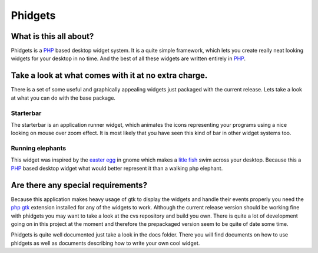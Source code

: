 ========
Phidgets
========

What is this all about?
=======================

Phidgets is a PHP_ based desktop widget system. It is a quite simple
framework, which lets you create really neat looking widgets for your desktop
in no time. And the best of all these widgets are written entirely in PHP_.


Take a look at what comes with it at no extra charge.
=====================================================

There is a set of some useful and graphically appealing widgets just packaged
with the current release. Lets take a look at what you can do with the base
package.


Starterbar
----------

The starterbar is an application runner widget, which animates the icons
representing your programs using a nice looking on mouse over zoom effect. It
is most likely that you have seen this kind of bar in other widget systems
too. 

.. image:: https://raw.github.com/jakobwesthoff/phidget/master/img/phidgets_starterbar.jpg
   :alt: Screenshot of the starterbar widget
   :align: center


Running elephants
-----------------

This widget was inspired by the `easter egg`__ in gnome which makes a `litle 
fish`__ swim across your desktop. Because this a PHP_ based desktop widget
what would better represent it than a walking php elephant.

.. image:: https://raw.github.com/jakobwesthoff/phidget/master/img/phidgets_elephant.jpg
   :alt: Screenshot of the elephants in action
   :align: center

__ http://www.google.de/search?q=%22free+the+fish%22+gnome
__ http://www.google.de/search?q=%22free+the+fish%22+gnome


Are there any special requirements?
===================================

Because this application makes heavy usage of gtk to display the widgets and
handle their events properly you need the `php gtk`__ extension installed for
any of the widgets to work. Although the current release version should be
working fine with phidgets you may want to take a look at the cvs repository
and build you own. There is quite a lot of development going on in this
project at the moment and therefore the prepackaged version seem to be quite
of date some time.

__ http://gtk.php.net

Phidgets is quite well documented just take a look in the docs folder. There
you will find documents on how to use phidgets as well as documents describing
how to write your own cool widget.

.. _PHP: http://php.net
